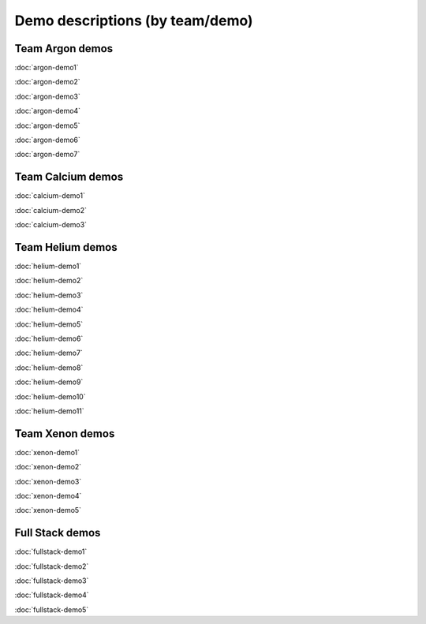 ================================
Demo descriptions (by team/demo)
================================

Team Argon demos
----------------

:doc:`argon-demo1`
     
:doc:`argon-demo2`
     
:doc:`argon-demo3`
     
:doc:`argon-demo4`
     
:doc:`argon-demo5`
     
:doc:`argon-demo6`
     
:doc:`argon-demo7`

Team Calcium demos
------------------

:doc:`calcium-demo1`
     
:doc:`calcium-demo2`
     
:doc:`calcium-demo3`

Team Helium demos
-----------------

:doc:`helium-demo1`
     
:doc:`helium-demo2`
     
:doc:`helium-demo3`
     
:doc:`helium-demo4`
     
:doc:`helium-demo5`
     
:doc:`helium-demo6`
     
:doc:`helium-demo7`
     
:doc:`helium-demo8`
     
:doc:`helium-demo9`
     
:doc:`helium-demo10`
     
:doc:`helium-demo11`

Team Xenon demos
----------------

:doc:`xenon-demo1`
     
:doc:`xenon-demo2`
     
:doc:`xenon-demo3`
     
:doc:`xenon-demo4`
     
:doc:`xenon-demo5`

Full Stack demos
----------------

:doc:`fullstack-demo1`
     
:doc:`fullstack-demo2`
     
:doc:`fullstack-demo3`
     
:doc:`fullstack-demo4`
     
:doc:`fullstack-demo5`
